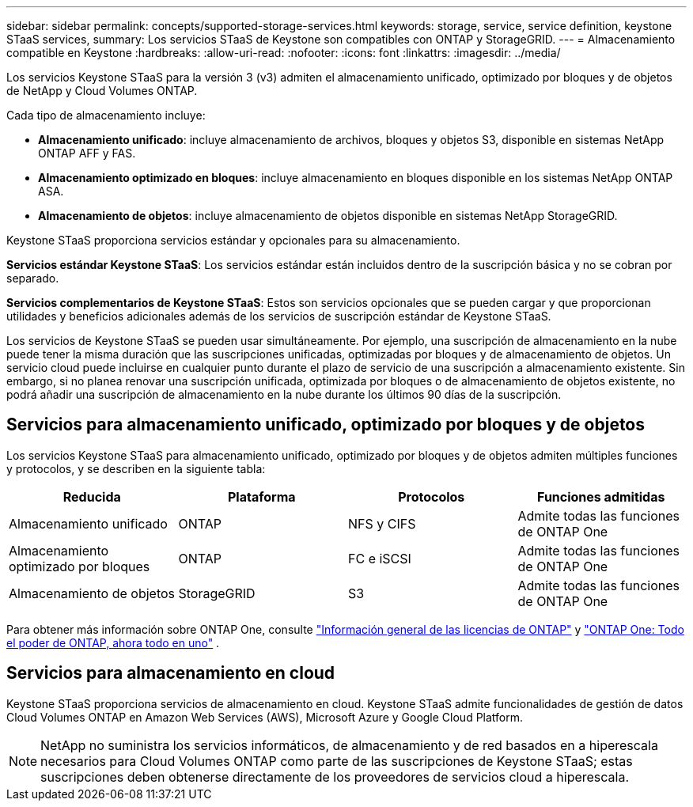 ---
sidebar: sidebar 
permalink: concepts/supported-storage-services.html 
keywords: storage, service, service definition, keystone STaaS services, 
summary: Los servicios STaaS de Keystone son compatibles con ONTAP y StorageGRID. 
---
= Almacenamiento compatible en Keystone
:hardbreaks:
:allow-uri-read: 
:nofooter: 
:icons: font
:linkattrs: 
:imagesdir: ../media/


[role="lead"]
Los servicios Keystone STaaS para la versión 3 (v3) admiten el almacenamiento unificado, optimizado por bloques y de objetos de NetApp y Cloud Volumes ONTAP.

Cada tipo de almacenamiento incluye:

* *Almacenamiento unificado*: incluye almacenamiento de archivos, bloques y objetos S3, disponible en sistemas NetApp ONTAP AFF y FAS.
* *Almacenamiento optimizado en bloques*: incluye almacenamiento en bloques disponible en los sistemas NetApp ONTAP ASA.
* *Almacenamiento de objetos*: incluye almacenamiento de objetos disponible en sistemas NetApp StorageGRID.


Keystone STaaS proporciona servicios estándar y opcionales para su almacenamiento.

*Servicios estándar Keystone STaaS*: Los servicios estándar están incluidos dentro de la suscripción básica y no se cobran por separado.

*Servicios complementarios de Keystone STaaS*: Estos son servicios opcionales que se pueden cargar y que proporcionan utilidades y beneficios adicionales además de los servicios de suscripción estándar de Keystone STaaS.

Los servicios de Keystone STaaS se pueden usar simultáneamente. Por ejemplo, una suscripción de almacenamiento en la nube puede tener la misma duración que las suscripciones unificadas, optimizadas por bloques y de almacenamiento de objetos. Un servicio cloud puede incluirse en cualquier punto durante el plazo de servicio de una suscripción a almacenamiento existente. Sin embargo, si no planea renovar una suscripción unificada, optimizada por bloques o de almacenamiento de objetos existente, no podrá añadir una suscripción de almacenamiento en la nube durante los últimos 90 días de la suscripción.



== Servicios para almacenamiento unificado, optimizado por bloques y de objetos

Los servicios Keystone STaaS para almacenamiento unificado, optimizado por bloques y de objetos admiten múltiples funciones y protocolos, y se describen en la siguiente tabla:

|===
| Reducida | Plataforma | Protocolos | Funciones admitidas 


 a| 
Almacenamiento unificado
 a| 
ONTAP
 a| 
NFS y CIFS
 a| 
Admite todas las funciones de ONTAP One



 a| 
Almacenamiento optimizado por bloques
 a| 
ONTAP
 a| 
FC e iSCSI
 a| 
Admite todas las funciones de ONTAP One



 a| 
Almacenamiento de objetos
 a| 
StorageGRID
 a| 
S3
 a| 
Admite todas las funciones de ONTAP One

|===
Para obtener más información sobre ONTAP One, consulte link:https://docs.netapp.com/us-en/ontap/system-admin/manage-licenses-concept.html#licenses-included-with-ontap-one["Información general de las licencias de ONTAP"^] y link:https://www.netapp.com/blog/ontap-one/["ONTAP One: Todo el poder de ONTAP, ahora todo en uno"^] .



== Servicios para almacenamiento en cloud

Keystone STaaS proporciona servicios de almacenamiento en cloud. Keystone STaaS admite funcionalidades de gestión de datos Cloud Volumes ONTAP en Amazon Web Services (AWS), Microsoft Azure y Google Cloud Platform.


NOTE: NetApp no suministra los servicios informáticos, de almacenamiento y de red basados en a hiperescala necesarios para Cloud Volumes ONTAP como parte de las suscripciones de Keystone STaaS; estas suscripciones deben obtenerse directamente de los proveedores de servicios cloud a hiperescala.

